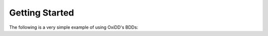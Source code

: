 Getting Started
===============

The following is a very simple example of using OxiDD's BDDs:

.. code-block:: python
   :linenos:

   from oxidd.bdd import BDDManager

   # Create a manager for up to 100,000,000 nodes with an apply cache for
   # 1,000,000 entries and 1 worker thread
   manager = BDDManager(100_000_000, 1_000_000, 1)

   # Create 10 variables
   x = [manager.var(i) for i in manager.add_vars(10)]

   f = x[0] & x[1]
   g = x[0] & ~x[0]

   assert f.satisfiable()
   assert g.sat_count_float(10) == 0

   # Visualize the DD functions using OxiDD-vis: Open https://oxidd.net/vis in
   # your web browser (use Firefox or a Chromium-based browser), click on the
   # diagrams icon at the top left and then on the "Add diagram source" button.
   # Enter the URL printed when executing the following method (should be
   # http://localhost:4000). OxiDD-vis will then poll for DDs served via the
   # `visualize` and `visualize_with_names` methods. The DD with the label "My
   # first BDD" should now appear in the list. Click on it and enjoy the
   # visualization!
   manager.visualize_with_names("My first BDD", [(f, "f"), (g, "g")])
